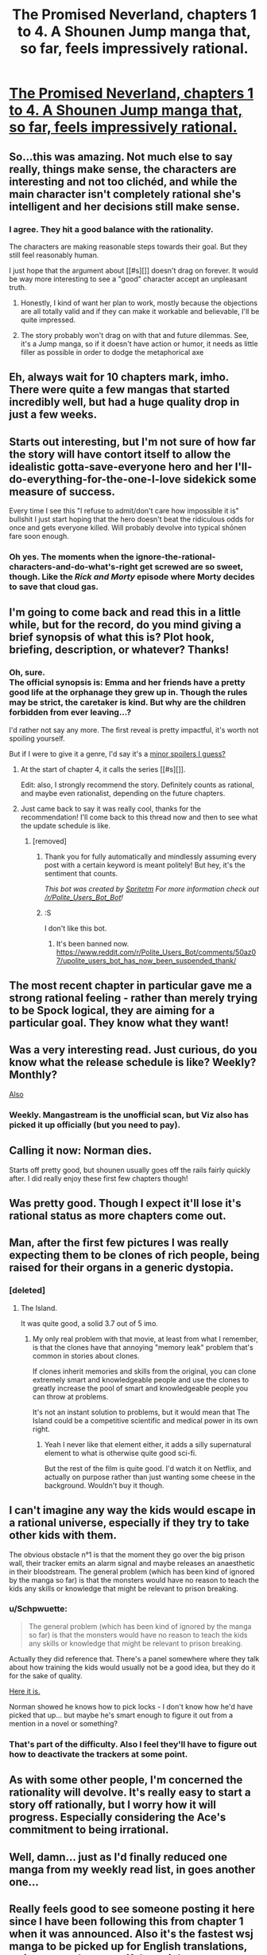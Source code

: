 #+TITLE: The Promised Neverland, chapters 1 to 4. A Shounen Jump manga that, so far, feels impressively rational.

* [[http://mangastream.com/r/neverland/001/3577/1][The Promised Neverland, chapters 1 to 4. A Shounen Jump manga that, so far, feels impressively rational.]]
:PROPERTIES:
:Author: Schpwuette
:Score: 50
:DateUnix: 1472505918.0
:DateShort: 2016-Aug-30
:END:

** So...this was amazing. Not much else to say really, things make sense, the characters are interesting and not too clichéd, and while the main character isn't completely rational she's intelligent and her decisions still make sense.
:PROPERTIES:
:Author: LordSwedish
:Score: 18
:DateUnix: 1472512294.0
:DateShort: 2016-Aug-30
:END:

*** I agree. They hit a good balance with the rationality.

The characters are making reasonable steps towards their goal. But they still feel reasonably human.

I just hope that the argument about [[#s][]] doesn't drag on forever. It would be way more interesting to see a "good" character accept an unpleasant truth.
:PROPERTIES:
:Author: FishNetwork
:Score: 12
:DateUnix: 1472537500.0
:DateShort: 2016-Aug-30
:END:

**** Honestly, I kind of want her plan to work, mostly because the objections are all totally valid and if they can make it workable and believable, I'll be quite impressed.
:PROPERTIES:
:Score: 9
:DateUnix: 1472610766.0
:DateShort: 2016-Aug-31
:END:


**** The story probably won't drag on with that and future dilemmas. See, it's a Jump manga, so if it doesn't have action or humor, it needs as little filler as possible in order to dodge the metaphorical axe
:PROPERTIES:
:Author: NemkeKira
:Score: 4
:DateUnix: 1472605514.0
:DateShort: 2016-Aug-31
:END:


** Eh, always wait for 10 chapters mark, imho. There were quite a few mangas that started incredibly well, but had a huge quality drop in just a few weeks.
:PROPERTIES:
:Author: vallar57
:Score: 15
:DateUnix: 1472527686.0
:DateShort: 2016-Aug-30
:END:


** Starts out interesting, but I'm not sure of how far the story will have contort itself to allow the idealistic gotta-save-everyone hero and her I'll-do-everything-for-the-one-I-love sidekick some measure of success.

Every time I see this "I refuse to admit/don't care how impossible it is" bullshit I just start hoping that the hero doesn't beat the ridiculous odds for once and gets everyone killed. Will probably devolve into typical shōnen fare soon enough.
:PROPERTIES:
:Author: AugSphere
:Score: 13
:DateUnix: 1472535671.0
:DateShort: 2016-Aug-30
:END:

*** Oh yes. The moments when the ignore-the-rational-characters-and-do-what's-right get screwed are so sweet, though. Like the /Rick and Morty/ episode where Morty decides to save that cloud gas.
:PROPERTIES:
:Author: CouteauBleu
:Score: 9
:DateUnix: 1472557424.0
:DateShort: 2016-Aug-30
:END:


** I'm going to come back and read this in a little while, but for the record, do you mind giving a brief synopsis of what this is? Plot hook, briefing, description, or whatever? Thanks!
:PROPERTIES:
:Author: biomatter
:Score: 11
:DateUnix: 1472507563.0
:DateShort: 2016-Aug-30
:END:

*** Oh, sure.\\
The official synopsis is: Emma and her friends have a pretty good life at the orphanage they grew up in. Though the rules may be strict, the caretaker is kind. But why are the children forbidden from ever leaving...?

I'd rather not say any more. The first reveal is pretty impactful, it's worth not spoiling yourself.

But if I were to give it a genre, I'd say it's a [[#s][minor spoilers I guess?]]
:PROPERTIES:
:Author: Schpwuette
:Score: 12
:DateUnix: 1472508640.0
:DateShort: 2016-Aug-30
:END:

**** At the start of chapter 4, it calls the series [[#s][]].

Edit: also, I strongly recommend the story. Definitely counts as rational, and maybe even rationalist, depending on the future chapters.
:PROPERTIES:
:Author: gbear605
:Score: 7
:DateUnix: 1472509838.0
:DateShort: 2016-Aug-30
:END:


**** Just came back to say it was really cool, thanks for the recommendation! I'll come back to this thread now and then to see what the update schedule is like.
:PROPERTIES:
:Author: biomatter
:Score: 2
:DateUnix: 1472543696.0
:DateShort: 2016-Aug-30
:END:

***** [removed]
:PROPERTIES:
:Score: -13
:DateUnix: 1472543700.0
:DateShort: 2016-Aug-30
:END:

****** Thank you for fully automatically and mindlessly assuming every post with a certain keyword is meant politely! But hey, it's the sentiment that counts.

/This bot was created by [[http://reddit.com/u/spritetm][Spritetm]] For more information check out [[/r/Polite_Users_Bot_Bot]]!/
:PROPERTIES:
:Author: PoliteUsersBotBot
:Score: 12
:DateUnix: 1472543702.0
:DateShort: 2016-Aug-30
:END:


****** :S

I don't like this bot.
:PROPERTIES:
:Author: biomatter
:Score: 4
:DateUnix: 1472543783.0
:DateShort: 2016-Aug-30
:END:

******* It's been banned now. [[https://www.reddit.com/r/Polite_Users_Bot/comments/50az07/upolite_users_bot_has_now_been_suspended_thank/]]
:PROPERTIES:
:Author: gbear605
:Score: 3
:DateUnix: 1472563430.0
:DateShort: 2016-Aug-30
:END:


** The most recent chapter in particular gave me a strong rational feeling - rather than merely trying to be Spock logical, they are aiming for a particular goal. They know what they want!
:PROPERTIES:
:Author: Schpwuette
:Score: 7
:DateUnix: 1472506066.0
:DateShort: 2016-Aug-30
:END:


** Was a very interesting read. Just curious, do you know what the release schedule is like? Weekly? Monthly?

[[#s][Also]]
:PROPERTIES:
:Author: Kishoto
:Score: 6
:DateUnix: 1472523737.0
:DateShort: 2016-Aug-30
:END:

*** Weekly. Mangastream is the unofficial scan, but Viz also has picked it up officially (but you need to pay).
:PROPERTIES:
:Author: eshade94
:Score: 8
:DateUnix: 1472525369.0
:DateShort: 2016-Aug-30
:END:


** Calling it now: Norman dies.

Starts off pretty good, but shounen usually goes off the rails fairly quickly after. I did really enjoy these first few chapters though!
:PROPERTIES:
:Author: AurelianoTampa
:Score: 6
:DateUnix: 1472577587.0
:DateShort: 2016-Aug-30
:END:


** Was pretty good. Though I expect it'll lose it's rational status as more chapters come out.
:PROPERTIES:
:Author: narakhan
:Score: 6
:DateUnix: 1472525807.0
:DateShort: 2016-Aug-30
:END:


** Man, after the first few pictures I was really expecting them to be clones of rich people, being raised for their organs in a generic dystopia.
:PROPERTIES:
:Author: Charlie___
:Score: 7
:DateUnix: 1472536980.0
:DateShort: 2016-Aug-30
:END:

*** [deleted]
:PROPERTIES:
:Score: 3
:DateUnix: 1472542504.0
:DateShort: 2016-Aug-30
:END:

**** The Island.

It was quite good, a solid 3.7 out of 5 imo.
:PROPERTIES:
:Author: TheGeorge
:Score: 4
:DateUnix: 1472547299.0
:DateShort: 2016-Aug-30
:END:

***** My only real problem with that movie, at least from what I remember, is that the clones have that annoying "memory leak" problem that's common in stories about clones.

If clones inherit memories and skills from the original, you can clone extremely smart and knowledgeable people and use the clones to greatly increase the pool of smart and knowledgeable people you can throw at problems.

It's not an instant solution to problems, but it would mean that The Island could be a competitive scientific and medical power in its own right.
:PROPERTIES:
:Author: ZeroNihilist
:Score: 5
:DateUnix: 1472574087.0
:DateShort: 2016-Aug-30
:END:

****** Yeah I never like that element either, it adds a silly supernatural element to what is otherwise quite good sci-fi.

But the rest of the film is quite good. I'd watch it on Netflix, and actually on purpose rather than just wanting some cheese in the background. Wouldn't buy it though.
:PROPERTIES:
:Author: TheGeorge
:Score: 5
:DateUnix: 1472576038.0
:DateShort: 2016-Aug-30
:END:


** I can't imagine any way the kids would escape in a rational universe, especially if they try to take other kids with them.

The obvious obstacle n°1 is that the moment they go over the big prison wall, their tracker emits an alarm signal and maybe releases an anaesthetic in their bloodstream. The general problem (which has been kind of ignored by the manga so far) is that the monsters would have no reason to teach the kids any skills or knowledge that might be relevant to prison breaking.
:PROPERTIES:
:Author: CouteauBleu
:Score: 7
:DateUnix: 1472590373.0
:DateShort: 2016-Aug-31
:END:

*** u/Schpwuette:
#+begin_quote
  The general problem (which has been kind of ignored by the manga so far) is that the monsters would have no reason to teach the kids any skills or knowledge that might be relevant to prison breaking.
#+end_quote

Actually they did reference that. There's a panel somewhere where they talk about how training the kids would usually not be a good idea, but they do it for the sake of quality.

[[http://mangastream.com/r/neverland/003/3625/9][Here it is.]]

Norman showed he knows how to pick locks - I don't know how he'd have picked that up... but maybe he's smart enough to figure it out from a mention in a novel or something?
:PROPERTIES:
:Author: Schpwuette
:Score: 4
:DateUnix: 1472595013.0
:DateShort: 2016-Aug-31
:END:


*** That's part of the difficulty. Also I feel they'll have to figure out how to deactivate the trackers at some point.
:PROPERTIES:
:Author: Kishoto
:Score: 3
:DateUnix: 1472601944.0
:DateShort: 2016-Aug-31
:END:


** As with some other people, I'm concerned the rationality will devolve. It's really easy to start a story off rationally, but I worry how it will progress. Especially considering the Ace's commitment to being irrational.
:PROPERTIES:
:Author: Kishoto
:Score: 4
:DateUnix: 1472600928.0
:DateShort: 2016-Aug-31
:END:


** Well, damn... just as I'd finally reduced one manga from my weekly read list, in goes another one...
:PROPERTIES:
:Author: Fredlage
:Score: 4
:DateUnix: 1472517824.0
:DateShort: 2016-Aug-30
:END:


** Really feels good to see someone posting it here since I have been following this from chapter 1 when it was announced. Also it's the fastest wsj manga to be picked up for English translations, so it can go a long way if done right.
:PROPERTIES:
:Score: 4
:DateUnix: 1472573040.0
:DateShort: 2016-Aug-30
:END:


** So, Ray is strategic, Norman is tactical, and Emma is... strong? She's the character that needs to have everything explained to her.

Still, fun. I'll keep reading.
:PROPERTIES:
:Author: renegadeduck
:Score: 3
:DateUnix: 1472545369.0
:DateShort: 2016-Aug-30
:END:

*** She's the reader.
:PROPERTIES:
:Author: gbear605
:Score: 7
:DateUnix: 1472563516.0
:DateShort: 2016-Aug-30
:END:


*** What is the difference between strategic and tactical?
:PROPERTIES:
:Author: rhaps0dy4
:Score: 4
:DateUnix: 1472644808.0
:DateShort: 2016-Aug-31
:END:

**** Tactics is mission-level, strategy is campaign-level.
:PROPERTIES:
:Author: ZeroNihilist
:Score: 4
:DateUnix: 1472647324.0
:DateShort: 2016-Aug-31
:END:


** Mind you, it's Shonen Jump, where even long running, strong titles can fall off
:PROPERTIES:
:Author: NemkeKira
:Score: 3
:DateUnix: 1472554678.0
:DateShort: 2016-Aug-30
:END:
